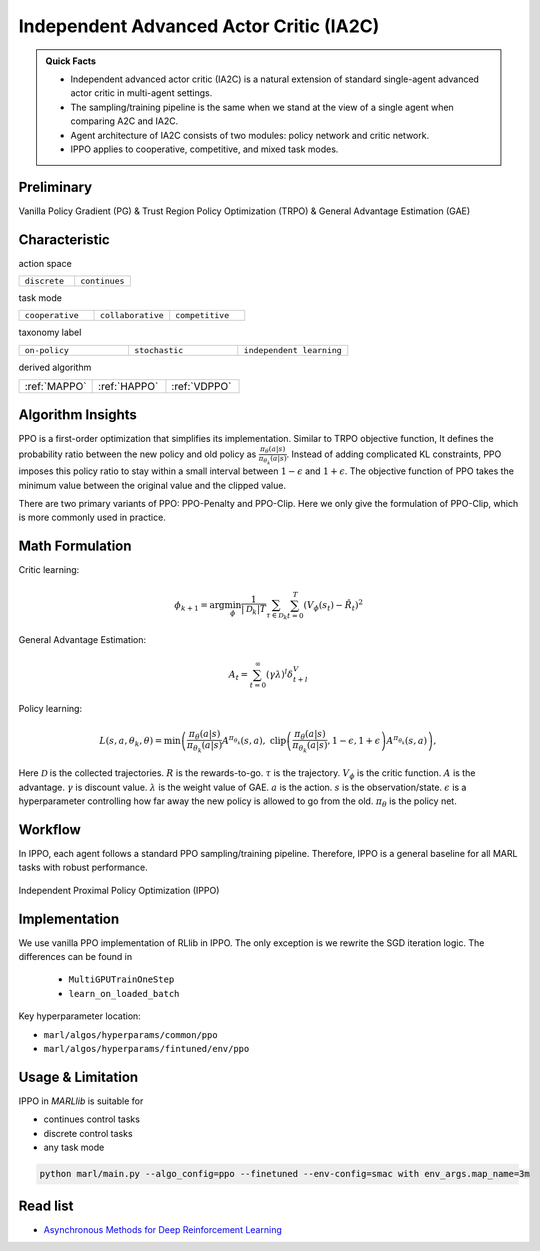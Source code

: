 .. _IA2C:

Independent Advanced Actor Critic (IA2C)
---------------------------------------------

.. admonition:: Quick Facts

    - Independent advanced actor critic (IA2C) is a natural extension of standard single-agent advanced actor critic in multi-agent settings.
    - The sampling/training pipeline is the same when we stand at the view of a single agent when comparing A2C and IA2C.
    - Agent architecture of IA2C consists of two modules: policy network and critic network.
    - IPPO applies to cooperative, competitive, and mixed task modes.

Preliminary
^^^^^^^^^^^^^^^^^^^^^^^^^^^^^

Vanilla Policy Gradient (PG) & Trust Region Policy Optimization (TRPO) & General Advantage Estimation (GAE)


Characteristic
^^^^^^^^^^^^^^^

action space

.. list-table::
   :widths: 25 25
   :header-rows: 0

   * - ``discrete``
     - ``continues``

task mode

.. list-table::
   :widths: 25 25 25
   :header-rows: 0

   * - ``cooperative``
     - ``collaborative``
     - ``competitive``

taxonomy label

.. list-table::
   :widths: 25 25 25
   :header-rows: 0

   * - ``on-policy``
     - ``stochastic``
     - ``independent learning``

derived algorithm

.. list-table::
   :widths: 25 25 25
   :header-rows: 0

   * - :ref:`MAPPO`
     - :ref:`HAPPO`
     - :ref:`VDPPO`


Algorithm Insights
^^^^^^^^^^^^^^^^^^^^^^^

PPO is a first-order optimization that simplifies its implementation. Similar to TRPO objective function, It defines the probability ratio between the new policy and old policy as :math:`\frac{\pi_{\theta}(a|s)}{\pi_{\theta_k}(a|s)}`.
Instead of adding complicated KL constraints, PPO imposes this policy ratio to stay within a small interval between :math:`1-\epsilon` and :math:`1+\epsilon`.
The objective function of PPO takes the minimum value between the original value and the clipped value.

There are two primary variants of PPO: PPO-Penalty and PPO-Clip. Here we only give the formulation of PPO-Clip, which is more commonly used in practice.

Math Formulation
^^^^^^^^^^^^^^^^^^

Critic learning:

.. math::

    \phi_{k+1} = \arg \min_{\phi} \frac{1}{|{\mathcal D}_k| T} \sum_{\tau \in {\mathcal D}_k} \sum_{t=0}^T\left( V_{\phi} (s_t) - \hat{R}_t \right)^2

General Advantage Estimation:

.. math::

    A_t=\sum_{t=0}^{\infty}(\gamma\lambda)^l\delta_{t+l}^V


Policy learning:

.. math::

    L(s,a,\theta_k,\theta) = \min\left(
    \frac{\pi_{\theta}(a|s)}{\pi_{\theta_k}(a|s)}  A^{\pi_{\theta_k}}(s,a), \;\;
    \text{clip}\left(\frac{\pi_{\theta}(a|s)}{\pi_{\theta_k}(a|s)}, 1 - \epsilon, 1+\epsilon \right) A^{\pi_{\theta_k}}(s,a)
    \right),

Here
:math:`{\mathcal D}` is the collected trajectories.
:math:`R` is the rewards-to-go.
:math:`\tau` is the trajectory.
:math:`V_{\phi}` is the critic function.
:math:`A` is the advantage.
:math:`\gamma` is discount value.
:math:`\lambda` is the weight value of GAE.
:math:`a` is the action.
:math:`s` is the observation/state.
:math:`\epsilon` is a hyperparameter controlling how far away the new policy is allowed to go from the old.
:math:`\pi_{\theta}` is the policy net.


Workflow
^^^^^^^^^^^^^^^^^^^^^^^^^^^^^

In IPPO, each agent follows a standard PPO sampling/training pipeline. Therefore, IPPO is a general baseline for all MARL tasks with robust performance.

.. figure:: ../images/ippo.png
    :width: 600
    :align: center

    Independent Proximal Policy Optimization (IPPO)

Implementation
^^^^^^^^^^^^^^^^^^^^^^^^^

We use vanilla PPO implementation of RLlib in IPPO. The only exception is we rewrite the SGD iteration logic.
The differences can be found in

    - ``MultiGPUTrainOneStep``
    - ``learn_on_loaded_batch``


Key hyperparameter location:

- ``marl/algos/hyperparams/common/ppo``
- ``marl/algos/hyperparams/fintuned/env/ppo``

Usage & Limitation
^^^^^^^^^^^^^^^^^^^^^^

IPPO in *MARLlib* is suitable for

- continues control tasks
- discrete control tasks
- any task mode

.. code-block:: shell

    python marl/main.py --algo_config=ppo --finetuned --env-config=smac with env_args.map_name=3m

Read list
^^^^^^^^^^^^^^^^^^^^^^^^^^^^^

- `Asynchronous Methods for Deep Reinforcement Learning <https://arxiv.org/abs/1602.01783>`_
